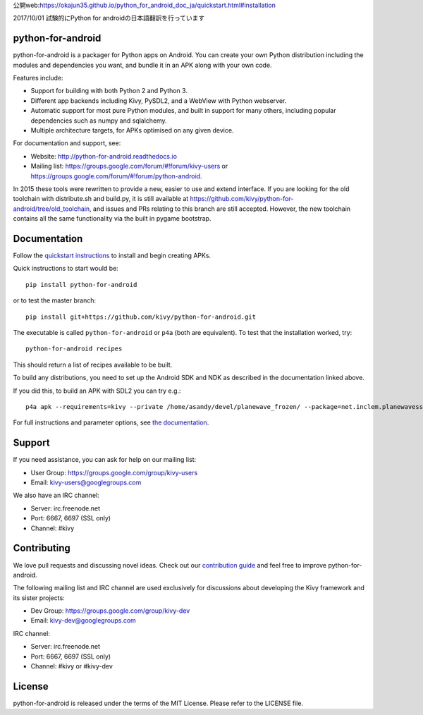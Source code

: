 公開web:https://okajun35.github.io/python_for_android_doc_ja/quickstart.html#installation

2017/10/01 試験的にPython for androidの日本語翻訳を行っています


python-for-android
==================

python-for-android is a packager for Python apps on Android. You can
create your own Python distribution including the modules and
dependencies you want, and bundle it in an APK along with your own code.

Features include:

-  Support for building with both Python 2 and Python 3.
-  Different app backends including Kivy, PySDL2, and a WebView with
   Python webserver.
-  Automatic support for most pure Python modules, and built in support
   for many others, including popular dependencies such as numpy and
   sqlalchemy.
-  Multiple architecture targets, for APKs optimised on any given
   device.

For documentation and support, see:

-  Website: http://python-for-android.readthedocs.io
-  Mailing list: https://groups.google.com/forum/#!forum/kivy-users or
   https://groups.google.com/forum/#!forum/python-android.

In 2015 these tools were rewritten to provide a new, easier to use and
extend interface. If you are looking for the old toolchain with
distribute.sh and build.py, it is still available at
https://github.com/kivy/python-for-android/tree/old\_toolchain, and
issues and PRs relating to this branch are still accepted. However, the
new toolchain contains all the same functionality via the built in
pygame bootstrap.

Documentation
=============

Follow the `quickstart
instructions <https://python-for-android.readthedocs.org/en/latest/quickstart/>`__
to install and begin creating APKs.

Quick instructions to start would be::

    pip install python-for-android

or to test the master branch::

    pip install git+https://github.com/kivy/python-for-android.git

The executable is called ``python-for-android`` or ``p4a`` (both are
equivalent). To test that the installation worked, try::

    python-for-android recipes

This should return a list of recipes available to be built.

To build any distributions, you need to set up the Android SDK and NDK
as described in the documentation linked above.

If you did this, to build an APK with SDL2 you can try e.g.::

    p4a apk --requirements=kivy --private /home/asandy/devel/planewave_frozen/ --package=net.inclem.planewavessdl2 --name="planewavessdl2" --version=0.5 --bootstrap=sdl2

For full instructions and parameter options, see `the
documentation <https://python-for-android.readthedocs.io/en/latest/quickstart/#usage>`__.

Support
=======

If you need assistance, you can ask for help on our mailing list:

-  User Group: https://groups.google.com/group/kivy-users
-  Email: kivy-users@googlegroups.com

We also have an IRC channel:

-  Server: irc.freenode.net
-  Port: 6667, 6697 (SSL only)
-  Channel: #kivy

Contributing
============

We love pull requests and discussing novel ideas. Check out our
`contribution guide <http://kivy.org/docs/contribute.html>`__ and feel
free to improve python-for-android.

The following mailing list and IRC channel are used exclusively for
discussions about developing the Kivy framework and its sister projects:

-  Dev Group: https://groups.google.com/group/kivy-dev
-  Email: kivy-dev@googlegroups.com

IRC channel:

-  Server: irc.freenode.net
-  Port: 6667, 6697 (SSL only)
-  Channel: #kivy or #kivy-dev

License
=======

python-for-android is released under the terms of the MIT License.
Please refer to the LICENSE file.
